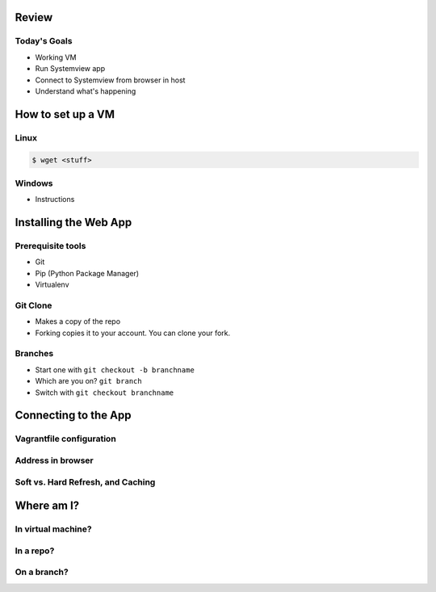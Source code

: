 Review
======

Today's Goals
-------------

* Working VM
* Run Systemview app
* Connect to Systemview from browser in host
* Understand what's happening

How to set up a VM
==================

Linux
-----

.. code-block:: shell

    $ wget <stuff>

Windows
-------

* Instructions

Installing the Web App
======================

Prerequisite tools
------------------

* Git
* Pip (Python Package Manager)
* Virtualenv 

Git Clone
---------

* Makes a copy of the repo
* Forking copies it to your account. You can clone your fork.

Branches
--------

* Start one with ``git checkout -b branchname``
* Which are you on? ``git branch``
* Switch with ``git checkout branchname``

Connecting to the App
=====================

Vagrantfile configuration
-------------------------

Address in browser
------------------

Soft vs. Hard Refresh, and Caching
----------------------------------

Where am I?
===========

In virtual machine?
-------------------

In a repo?
----------

On a branch?
------------


